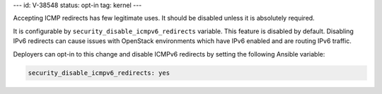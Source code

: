 ---
id: V-38548
status: opt-in
tag: kernel
---

Accepting ICMP redirects has few legitimate uses. It should be disabled unless
it is absolutely required.

It is configurable by ``security_disable_icmpv6_redirects`` variable. This
feature is disabled by default. Disabling IPv6 redirects can cause issues with
OpenStack environments which have IPv6 enabled and are routing IPv6 traffic.

Deployers can opt-in to this change and disable ICMPv6 redirects by setting
the following Ansible variable:

.. code-block:: yaml

   security_disable_icmpv6_redirects: yes
